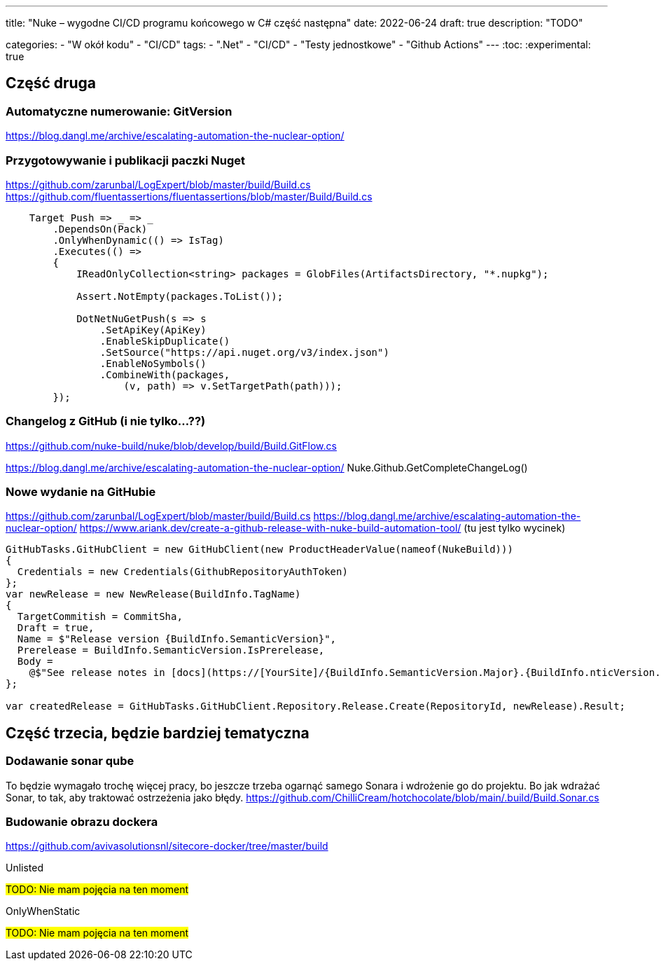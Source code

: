 ---
title: "Nuke – wygodne CI/CD programu końcowego w C# część następna"
date: 2022-06-24
draft: true
description: "TODO"

categories: 
    - "W okół kodu"
    - "CI/CD"
tags:
    - ".Net"
    - "CI/CD"
    - "Testy jednostkowe"
    - "Github Actions"
---
:toc: 
:experimental: true

== Część druga


=== Automatyczne numerowanie: GitVersion

// Z tym mam problem, no bo nie ogarnąłem tak na prawdę tematu i muszę zrobić to osobno

https://blog.dangl.me/archive/escalating-automation-the-nuclear-option/


=== Przygotowywanie i publikacji paczki Nuget
https://github.com/zarunbal/LogExpert/blob/master/build/Build.cs
https://github.com/fluentassertions/fluentassertions/blob/master/Build/Build.cs

----
    Target Push => _ => _
        .DependsOn(Pack)
        .OnlyWhenDynamic(() => IsTag)
        .Executes(() =>
        {
            IReadOnlyCollection<string> packages = GlobFiles(ArtifactsDirectory, "*.nupkg");

            Assert.NotEmpty(packages.ToList());

            DotNetNuGetPush(s => s
                .SetApiKey(ApiKey)
                .EnableSkipDuplicate()
                .SetSource("https://api.nuget.org/v3/index.json")
                .EnableNoSymbols()
                .CombineWith(packages,
                    (v, path) => v.SetTargetPath(path)));
        });
----


=== Changelog z GitHub (i nie tylko...??)
https://github.com/nuke-build/nuke/blob/develop/build/Build.GitFlow.cs

https://blog.dangl.me/archive/escalating-automation-the-nuclear-option/
Nuke.Github.GetCompleteChangeLog()

=== Nowe wydanie na GitHubie 

https://github.com/zarunbal/LogExpert/blob/master/build/Build.cs
https://blog.dangl.me/archive/escalating-automation-the-nuclear-option/
https://www.ariank.dev/create-a-github-release-with-nuke-build-automation-tool/ (tu jest tylko wycinek)

[source,csharp]
----
GitHubTasks.GitHubClient = new GitHubClient(new ProductHeaderValue(nameof(NukeBuild)))
{
  Credentials = new Credentials(GithubRepositoryAuthToken)
};
var newRelease = new NewRelease(BuildInfo.TagName)
{
  TargetCommitish = CommitSha,
  Draft = true,
  Name = $"Release version {BuildInfo.SemanticVersion}",
  Prerelease = BuildInfo.SemanticVersion.IsPrerelease,
  Body =
    @$"See release notes in [docs](https://[YourSite]/{BuildInfo.SemanticVersion.Major}.{BuildInfo.nticVersion.Minor}/)"
};

var createdRelease = GitHubTasks.GitHubClient.Repository.Release.Create(RepositoryId, newRelease).Result;
----


== Część trzecia, będzie bardziej tematyczna

=== Dodawanie sonar qube 
To będzie wymagało trochę więcej pracy, bo jeszcze trzeba ogarnąć samego Sonara i wdrożenie go do projektu. 
Bo jak wdrażać Sonar, to tak, aby traktować ostrzeżenia jako błędy. 
https://github.com/ChilliCream/hotchocolate/blob/main/.build/Build.Sonar.cs


=== Budowanie obrazu dockera 
https://github.com/avivasolutionsnl/sitecore-docker/tree/master/build

.Unlisted
****
#TODO: Nie mam pojęcia na ten moment#
****

.OnlyWhenStatic
****
#TODO: Nie mam pojęcia na ten moment#
****
